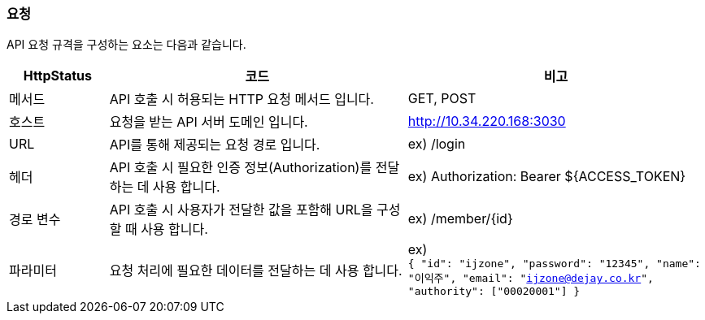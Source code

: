 === 요청
API 요청 규격을 구성하는 요소는 다음과 같습니다.

[cols="1,3,3"]
|====
|HttpStatus |코드 |비고

| 메서드 |API 호출 시 허용되는 HTTP 요청 메서드 입니다. |GET, POST
| 호스트 |요청을 받는 API 서버 도메인 입니다. |http://10.34.220.168:3030
| URL |API를 통해 제공되는 요청 경로 입니다. |ex) /login
| 헤더 |API 호출 시 필요한 인증 정보(Authorization)를 전달하는 데 사용 합니다. |ex) Authorization: Bearer ${ACCESS_TOKEN}
| 경로 변수 |API 호출 시 사용자가 전달한 값을 포함해 URL을 구성할 때 사용 합니다.|ex) /member/{id}
| 파라미터 |요청 처리에 필요한 데이터를 전달하는 데 사용 합니다. |ex) +
`{
"id": "ijzone",
"password": "12345",
"name": "이익주",
"email": "ijzone@dejay.co.kr",
"authority": ["00020001"]
}`
|====

